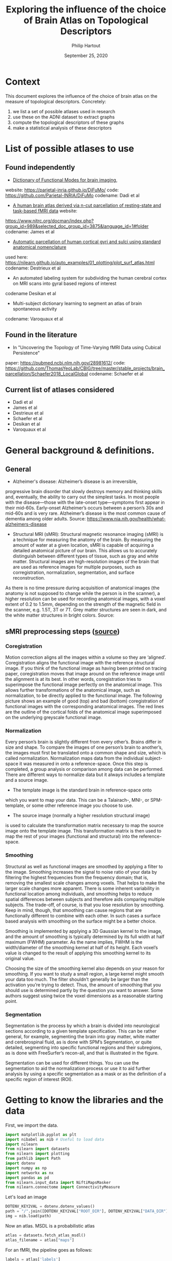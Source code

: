#+BIND: org-export-use-babel nil
#+TITLE: Exploring the influence of the choice of Brain Atlas on Topological Descriptors
#+AUTHOR: Philip Hartout
#+EMAIL: <philip.hartout@protonmail.com>
#+DATE: September 25, 2020
#+LATEX_CLASS: article
#+LATEX_CLASS_OPTIONS:[a4paper,12pt,twoside]
#+LaTeX_HEADER:\usepackage[usenames,dvipsnames,figures]{xcolor}
#+LaTeX_HEADER:\usepackage[autostyle]{csquotes}
#+LaTeX_HEADER:\usepackage[final]{pdfpages}
#+LaTeX_HEADER:\usepackage[top=3cm, bottom=3cm, left=3cm, right=3cm]{geometry}
#+LATEX_HEADER_EXTRA:\hypersetup{colorlinks=false, linkcolor=black, citecolor=black, filecolor=black, urlcolor=black}
#+LATEX_HEADER_EXTRA:\newtheorem{definition}{Definition}[section]
#+LATEX_HEADER_EXTRA:\pagestyle{fancy}
#+LATEX_HEADER_EXTRA:\setlength{\headheight}{25pt}
#+LATEX_HEADER_EXTRA:\lhead{\textbf{Philip Hartout}}
#+LATEX_HEADER_EXTRA:\rhead{\textbf{}}
#+LATEX_HEADER_EXTRA:\rfoot{}
#+MACRO: NEWLINE @@latex:\\@@ @@html:<br>@@
#+PROPERTY: header-args :exports both :session python_emacs_session :cache :results value
#+OPTIONS: ^:nil
#+TODO: TODO IN-PROGRESS WAITING | DONE CANCELED
#+STARTUP: latexpreview
#+LATEX_COMPILER: pdflatexorg-mode restarted

* Context
This document explores the influence of the choice of brain atlas on
the measure of topological descriptors. Concretely:
1. we list a set of possible atlases used in research
2. use these on the ADNI dataset to extract graphs
3. compute the topological descriptors of these graphs
4. make a statistical analysis of these descriptors

* List of possible atlases to use
** Found independently
- [[https://www.sciencedirect.com/science/article/pii/S1053811920306121][Dictionary of Functional Modes for brain imaging]],
website: https://parietal-inria.github.io/DiFuMo/
code: https://github.com/Parietal-INRIA/DiFuMo
codename: Dadi et al
- [[https://pubmed.ncbi.nlm.nih.gov/26523655/][A human brain atlas derived via n-cut parcellation of resting-state and task-based fMRI data]] website:
https://www.nitrc.org/docman/index.php?group_id=989&selected_doc_group_id=3875&language_id=1#folder
codename: James et al
- [[https://www.sciencedirect.com/science/article/pii/S1053811910008542?via%3Dihub][Automatic parcellation of human cortical gyri and sulci using
  standard anatomical nomenclature]]
used here:
https://nilearn.github.io/auto_examples/01_plotting/plot_surf_atlas.html
codename: Destrieux et al
- An automated labeling system for subdividing the human cerebral
  cortex on MRI scans into gyral based regions of interest
codename Desikan et al
- Multi-subject dictionary learning to segment an atlas of brain
  spontaneous activity
codename: Varoquaux et al
** Found in the literature
- In "Uncovering the Topology of Time-Varying fMRI Data using Cubical Persistence"
paper: https://pubmed.ncbi.nlm.nih.gov/28981612/
code:
https://github.com/ThomasYeoLab/CBIG/tree/master/stable_projects/brain_parcellation/Schaefer2018_LocalGlobal
codename: Schaefer et al
** Current list of atlases considered
- Dadi et al
- James et al
- Destrieux et al
- Schaefer et al
- Desikan et al
- Varoquaux et al

* General background & definitions.
** General
- Alzheimer's disease: Alzheimer’s disease is an irreversible,
progressive brain disorder that slowly destroys memory and thinking
skills and, eventually, the ability to carry out the simplest tasks.
In most people with the disease—those with the late-onset
type—symptoms first appear in their mid-60s. Early-onset Alzheimer’s
occurs between a person’s 30s and mid-60s and is very rare.
Alzheimer’s disease is the most common cause of dementia among older
adults. Source:
https://www.nia.nih.gov/health/what-alzheimers-disease

- Structural MRI (sMRI): Structural magnetic resonance imaging (sMRI)
  is a technique for measuring the anatomy of the brain. By measuring
  the amount of water at a given location, sMRI is capable of
  acquiring a detailed anatomical picture of our brain. This allows us
  to accurately distinguish between different types of tissue, such as
  gray and white matter. Structural images are high-resolution images
  of the brain that are used as reference images for multiple
  purposes, such as corregistration, normalization, segmentation, and
  surface reconstruction.

As there is no time pressure during
acquisition of anatomical images (the anatomy is not supposed to
change while the person is in the scanner), a higher resolution can be
used for recording anatomical images, with a voxel extent of 0.2 to
1.5mm, depending on the strength of the magnetic field in the scanner,
e.g. 1.5T, 3T or 7T. Grey matter structures are seen in dark, and the
white matter structures in bright colors. Source:


** sMRI preprocessing steps ([[https://miykael.github.io/nipype-beginner-s-guide/neuroimaging.html][source]])
*** Coregistration
Motion correction aligns all the images within a volume so they are
‘aligned’. Coregistration aligns the functional image with the
reference structural image. If you think of the functional image as
having been printed on tracing paper, coregistration moves that image
around on the reference image until the alignment is at its best. In
other words, coregistration tries to superimpose the functional image
perfectly on the anatomical image. This allows further transformations
of the anatomical image, such as normalization, to be directly applied
to the functional image. The following picture shows an example of
good (top) and bad (bottom) coregistration of functional images with
the corresponding anatomical images. The red lines are the outline of
the cortical folds of the anatomical image superimposed on the
underlying greyscale functional image.

#+ATTR_ORG: :width 800
[[./images/coregistration.png]]

*** Normalization
Every person’s brain is slightly different from every other’s. Brains
differ in size and shape. To compare the images of one person’s brain
to another’s, the images must first be translated onto a common shape
and size, which is called normalization. Normalization maps data from
the individual subject-space it was measured in onto a
reference-space. Once this step is completed, a group analysis or
comparison among data can be performed. There are different ways to
normalize data but it always includes a template and a source image.

#+ATTR_ORG: :width 1000
[[./images/normalization.png]]

    - The template image is the standard brain in reference-space onto
    which you want to map your data. This can be a Talairach-, MNI-,
    or SPM-template, or some other reference image you choose to use.
    - The source image (normally a higher resolution structural image)
    is used to calculate the transformation matrix necessary to map
    the source image onto the template image. This transformation
    matrix is then used to map the rest of your images (functional and
    structural) into the reference-space.


*** Smoothing

Structural as well as functional images are smoothed by applying a
filter to the image. Smoothing increases the signal to noise ratio of
your data by filtering the highest frequencies from the frequency
domain; that is, removing the smallest scale changes among voxels.
That helps to make the larger scale changes more apparent. There is
some inherent variability in functional location among individuals,
and smoothing helps to reduce spatial differences between subjects and
therefore aids comparing multiple subjects. The trade-off, of course,
is that you lose resolution by smoothing. Keep in mind, though, that
smoothing can cause regions that are functionally different to combine
with each other. In such cases a surface based analysis with smoothing
on the surface might be a better choice.

#+ATTR_ORG: :width 1000
[[./images/smoothed.png]]

Smoothing is implemented by applying a 3D Gaussian kernel to the
image, and the amount of smoothing is typically determined by its full
width at half maximum (FWHM) parameter. As the name implies, FWHM is
the width/diameter of the smoothing kernel at half of its height. Each
voxel’s value is changed to the result of applying this smoothing
kernel to its original value.

Choosing the size of the smoothing kernel also depends on your reason
for smoothing. If you want to study a small region, a large kernel
might smooth your data too much. The filter shouldn’t generally be
larger than the activation you’re trying to detect. Thus, the amount
of smoothing that you should use is determined partly by the question
you want to answer. Some authors suggest using twice the voxel
dimensions as a reasonable starting point.

#+ATTR_ORG: :width 400
[[./images/kernel.png]]

*** Segmentation
Segmentation is the process by which a brain is divided into
neurological sections according to a given template specification.
This can be rather general, for example, segmenting the brain into
gray matter, white matter and cerebrospinal fluid, as is done with
SPM’s Segmentation, or quite detailed, segmenting into specific
functional regions and their subregions, as is done with FreeSurfer’s
recon-all, and that is illustrated in the figure.

Segmentation can be used for different things. You can use the
segmentation to aid the normalization process or use it to aid further
analysis by using a specific segmentation as a mask or as the
definition of a specific region of interest (ROI).
#+ATTR_ORG: :width 400
[[./images/segmentation.gif]]


* Getting to know the libraries and the data

First, we import the data.

#+begin_src python
import matplotlib.pyplot as plt
import nibabel as nib # Useful to load data
import nilearn
from nilearn import datasets
from nilearn import plotting
from pathlib import Path
import dotenv
import numpy as np
import networkx as nx
import pandas as pd
from nilearn.input_data import NiftiMapsMasker
from nilearn.connectome import ConnectivityMeasure
#+end_src

Let's load an image

#+begin_src python
DOTENV_KEY2VAL = dotenv.dotenv_values()
path = "/".join([DOTENV_KEY2VAL["ROOT_DIR"], DOTENV_KEY2VAL["DATA_DIR"], "sub-ADNI002S0295/M00/sub-ADNI002S0295-MNI_brain_normalized.nii.gz"])
img = nib.load(path)
#+end_src


Now an atlas. MSDL is a probabilistic atlas
#+begin_src python
atlas = datasets.fetch_atlas_msdl()
atlas_filename = atlas["maps"]
#+end_src

For an fMRI, the pipeline goes as follows:
#+begin_src python
labels = atlas['labels']
data = datasets.fetch_development_fmri(n_subjects=1)
data = data.func[0]
masker = NiftiMapsMasker(maps_img=atlas_filename, standardize=True,
                         memory='nilearn_cache', verbose=5)

time_series = masker.fit_transform(data)
# shape is (number of time points x number of regions)

correlation_measure = ConnectivityMeasure(kind='correlation')
correlation_matrix = correlation_measure.fit_transform([time_series])[0]

np.fill_diagonal(correlation_matrix, 0)
plotting.plot_matrix(correlation_matrix, labels=labels, colorbar=True,
                     vmax=0.8, vmin=-0.8)
plotting.show()
time_series.shape
#+end_src

Results in time series dimensions:
| Time stamps | Voxels |
|         168 |     39 |

Plot fancy connectome graph

#+begin_src python
coords = atlas.region_coords
# We threshold to keep only the 20% of edges with the highest value
# because the graph is very dense
plotting.plot_connectome(correlation_matrix, coords,
                         edge_threshold="80%", colorbar=True)
plotting.show()
#+end_src

That's all super cool.

The only thing is, we don't have multiple time points per visit. We
First, we import the datahave only 1. Indeed, let us
consider one of our files with the same atlas:

#+begin_src python
time_series = masker.fit_transform(data)
# shape is (number of time points x number of regions)
print(time_series.shape)
correlation_measure = ConnectivityMeasure(kind='correlation')
correlation_matrix = correlation_measure.fit_transform([time_series])[0]

np.fill_diagonal(correlation_matrix, 0)
plotting.plot_matrix(correlation_matrix, labels=labels, colorbar=True,
                     vmax=0.8, vmin=-0.8)
plotting.show()
#+end_src

That's not working, because we have 3D. not 4D data for each visit.
The only way we could do so is to stitch together MRI images and make
the correlation matrix for _those_.

Q: what exactly does =time_series = masker.fit_transform(img)= output?
What is a masker?
From [[https://nilearn.github.io/manipulating_images/masker_objects.html][nilearn]] we get the following useful information:
"In any analysis, the first step is to load the data. It is often
convenient to apply some basic data transformations and to turn the
data in a 2D (samples x features) matrix, where the samples could be
different time points, and the features derived from different voxels
(e.g., restrict analysis to the ventral visual stream), regions of
interest (e.g., extract local signals from spheres/cubes), or
pre-specified networks (e.g., look at data from all voxels of a set of
network nodes). Think of masker objects as swiss-army knifes for
shaping the raw neuroimaging data in 3D space into the units of
observation relevant for the research questions at hand."

Specifically for =NiftiMasker=:
NiftiMasker is a powerful tool to load images and extract voxel signals in the area defined by the mask. It applies some basic preprocessing steps with commonly used parameters as defaults. *But it is very important to look at your data to see the effects of the preprocessings and validate them.*

Let us go ahead and try to stack the timeseries signals from voxels
from different time points.

#+begin_src python
masker = NiftiMapsMasker(maps_img=atlas_filename, standardize=True,
                         memory='nilearn_cache', verbose=5)

path = DOTENV_KEY2VAL["ROOT_DIR"] + DOTENV_KEY2VAL["DATA_DIR"]
patients = os.listdir(path)
patient = patients[0]
time_series = np.array([])
i=1
for root,dirs,files in os.walk(path + patient):
    for image in files:
        if "T1w" in image:
            print(image)
            img = nib.load(root + "/" + image)
            time_series_timestamp = masker.fit_transform(img)
            time_series = np.append([[time_series]], [[time_series_timestamp]])
            time_series = time_series.reshape((i,39))
            print(time_series)
            i = i + 1
#+end_src

#+RESULTS:


#+begin_src python
correlation_measure = ConnectivityMeasure(kind='correlation')
correlation_matrix = correlation_measure.fit_transform([time_series])[0]

np.fill_diagonal(correlation_matrix, 0)
plotting.plot_matrix(correlation_matrix, labels=labels, colorbar=True,
                     vmax=0.8, vmin=-0.8)
plotting.show()
#+end_src

#+begin_src python
coords = atlas.region_coords
# We threshold to keep only the 20% of edges with the highest value
# because the graph is very dense
plotting.plot_connectome(correlation_matrix, coords,
                         edge_threshold="80%", colorbar=True)
plotting.show()
#+end_src

Good, so let's make a graph out of it.
PS: we take absolute value, because negative coorelations are just as
important?

#+begin_src python
threshold = 0.8
binarized_matrix =  np.where(correlation_matrix>np.abs(threshold), 1, 0)
#+end_src

Transform into graph object

#+begin_src python
df = pd.DataFrame(data=binarized_matrix, columns=labels, index=labels)
G = nx.from_pandas_adjacency(df)
#+end_src

... Perform topological data analysis from this graph.


* Working with FSL and freesurfer
** Plan
1. FSL (Oxford Centre for Functional MRI of the Brain (FMRIB F)
  Software Library) - Brain Extraction Tool (BET)
2. Lesion Filling (manual step)
3. Freesurfer - identify brain
   regions  ~82 brain region - This
   is where we look at different atlases.
4. Freesurfer - identify brain volumes
5. So in each cell of the correlation matrix there is a number between -1
and 1 that represent the Pearson correlation coefficient between
ROI’s. The diagonal elements of the constructed correlation matrix are
set to zero.
